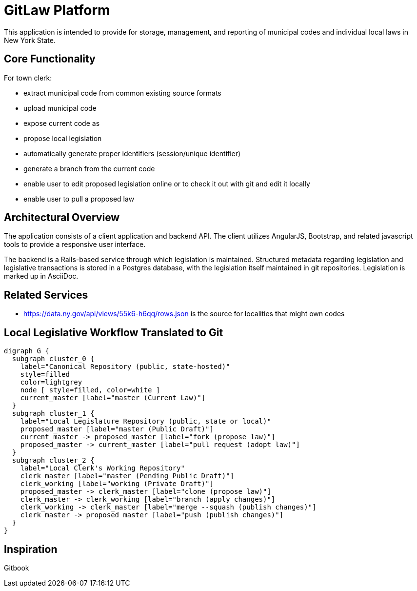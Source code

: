 = GitLaw Platform
ifdef::env-github[:badges:]

This application is intended to provide for storage, management, and reporting of municipal codes and individual local laws in New York State.

ifdef::badges[]
.*Project health*
image:https://travis-ci.org/digital-local-laws/git_law.svg?branch=master[Build Status (Travis CI), link=https://travis-ci.org/digital-local-laws/git_law]
image:https://ci.appveyor.com/api/projects/status/b5jjl6abfxre76ti/branch/master?svg=true&amp;passingText=green%20bar&amp;failingText=%23fail&amp;pendingText=building%2E%2E%2E[Build Status (AppVeyor), link=https://ci.appveyor.com/project/aepstein/git-law]
image:https://codeclimate.com/github/digital-local-laws/git_law/badges/gpa.svg[Code Climate, link="https://codeclimate.com/github/digital-local-laws/git_law"]
image:https://inch-ci.org/github/digital-local-laws/git_law.svg?branch=master[Inline docs, link="https://inch-ci.org/github/digital-local-laws/git_law"]
endif::[]

== Core Functionality

For town clerk:

* extract municipal code from common existing source formats
* upload municipal code
* expose current code as
* propose local legislation
  * automatically generate proper identifiers (session/unique identifier)
  * generate a branch from the current code
  * enable user to edit proposed legislation online or to check it out with
    git and edit it locally
  * enable user to pull a proposed law

== Architectural Overview

The application consists of a client application and backend API.
The client utilizes AngularJS, Bootstrap, and related javascript tools to provide a responsive user interface.

The backend is a Rails-based service through which legislation is maintained.
Structured metadata regarding legislation and legislative transactions is stored in a Postgres database, with the legislation itself maintained in git repositories.  Legislation is marked up in AsciiDoc.

== Related Services

* https://data.ny.gov/api/views/55k6-h6qq/rows.json is the source for localities
  that might own codes

== Local Legislative Workflow Translated to Git

[graphviz,workflow,svg]
----
digraph G {
  subgraph cluster_0 {
    label="Canonical Repository (public, state-hosted)"
    style=filled
    color=lightgrey
    node [ style=filled, color=white ]
    current_master [label="master (Current Law)"]
  }
  subgraph cluster_1 {
    label="Local Legislature Repository (public, state or local)"
    proposed_master [label="master (Public Draft)"]
    current_master -> proposed_master [label="fork (propose law)"]
    proposed_master -> current_master [label="pull request (adopt law)"]
  }
  subgraph cluster_2 {
    label="Local Clerk's Working Repository"
    clerk_master [label="master (Pending Public Draft)"]
    clerk_working [label="working (Private Draft)"]
    proposed_master -> clerk_master [label="clone (propose law)"]
    clerk_master -> clerk_working [label="branch (apply changes)"]
    clerk_working -> clerk_master [label="merge --squash (publish changes)"]
    clerk_master -> proposed_master [label="push (publish changes)"]
  }
}
----

== Inspiration

Gitbook
